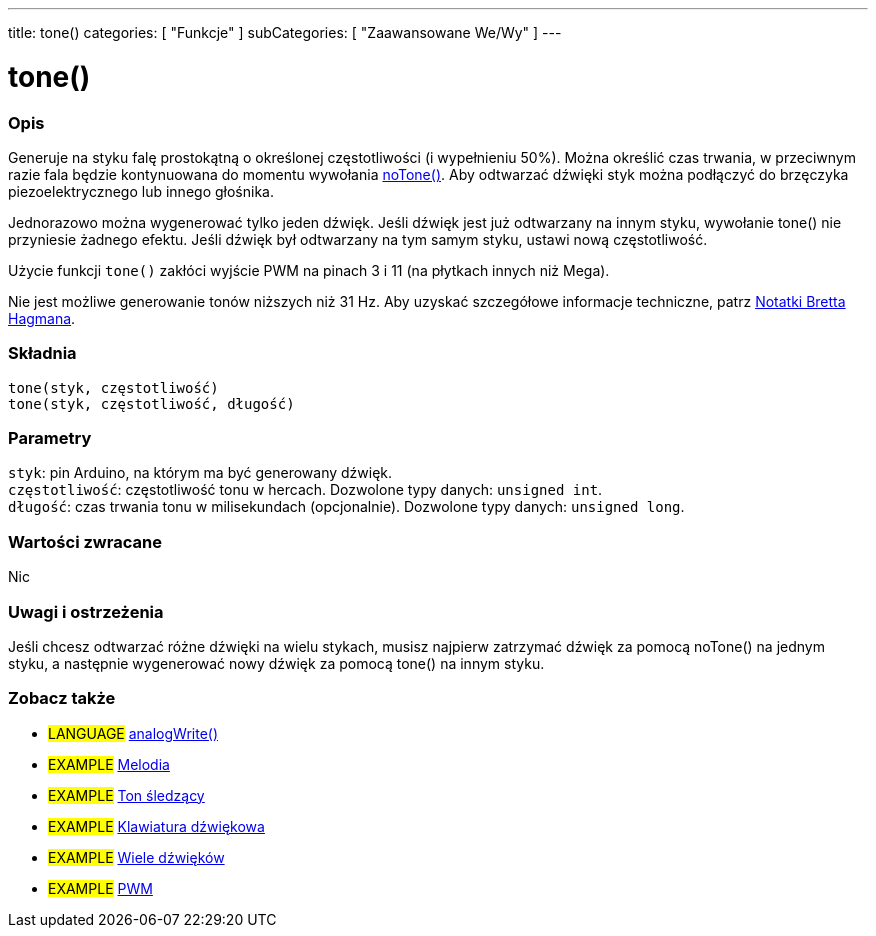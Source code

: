 ---
title: tone()
categories: [ "Funkcje" ]
subCategories: [ "Zaawansowane We/Wy" ]
---





= tone()


// POCZĄTEK SEKCJI OPISOWEJ
[#overview]
--

[float]
=== Opis
Generuje na styku falę prostokątną o określonej częstotliwości (i wypełnieniu 50%). Można określić czas trwania, w przeciwnym razie fala będzie kontynuowana do momentu wywołania link:../noTone[noTone()]. Aby odtwarzać dźwięki styk można podłączyć do brzęczyka piezoelektrycznego lub innego głośnika.

Jednorazowo można wygenerować tylko jeden dźwięk. Jeśli dźwięk jest już odtwarzany na innym styku, wywołanie tone() nie przyniesie żadnego efektu. Jeśli dźwięk był odtwarzany na tym samym styku, ustawi nową częstotliwość.

Użycie funkcji `tone()` zakłóci wyjście PWM na pinach 3 i 11 (na płytkach innych niż Mega).

Nie jest możliwe generowanie tonów niższych niż 31 Hz. Aby uzyskać szczegółowe informacje techniczne, patrz https://github.com/bhagman/Tone#ugly-details[Notatki Bretta Hagmana].
[%hardbreaks]


[float]
=== Składnia
`tone(styk, częstotliwość)` +
`tone(styk, częstotliwość, długość)`


[float]
=== Parametry
`styk`: pin Arduino, na którym ma być generowany dźwięk. +
`częstotliwość`: częstotliwość tonu w hercach. Dozwolone typy danych: `unsigned int`. +
`długość`: czas trwania tonu w milisekundach (opcjonalnie). Dozwolone typy danych: `unsigned long`.


[float]
=== Wartości zwracane
Nic

--
// KONIEC SEKCJI OPISOWEJ




// POCZĄTEK SEKCJI JAK UŻYWAĆ
[#howtouse]
--

[float]
=== Uwagi i ostrzeżenia
Jeśli chcesz odtwarzać różne dźwięki na wielu stykach, musisz najpierw zatrzymać dźwięk za pomocą noTone() na jednym styku, a następnie wygenerować nowy dźwięk za pomocą tone() na innym styku.
[%hardbreaks]

--
// KONIEC SEKCJI JAK UŻYWAĆ


// POCZĄTEK SEKCJI ZOBACZ TAKŻE
[#see_also]
--

[float]
=== Zobacz także

[role="language"]
* #LANGUAGE# link:../../analog-io/analogwrite[analogWrite()]

[role="example"]

* #EXAMPLE# http://arduino.cc/en/Tutorial/Tone[Melodia^]
* #EXAMPLE# http://arduino.cc/en/Tutorial/tonePitchFollower[Ton śledzący^]
* #EXAMPLE# http://arduino.cc/en/Tutorial/Tone3[Klawiatura dźwiękowa^]
* #EXAMPLE# http://arduino.cc/en/Tutorial/Tone4[Wiele dźwięków^]
* #EXAMPLE# http://arduino.cc/en/Tutorial/PWM[PWM^]

--
// KONIEC SEKCJI ZOBACZ TAKŻE
